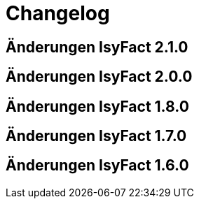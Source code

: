 = Changelog

== Änderungen IsyFact 2.1.0
// tag::release-2.1.0[]

// end::release-2.1.0[]

== Änderungen IsyFact 2.0.0
// tag::release-2.0.0[]

// end::release-2.0.0[]

== Änderungen IsyFact 1.8.0
// tag::release-1.8.0[]

// end::release-1.8.0[]

== Änderungen IsyFact 1.7.0
// tag::release-1.7.0[]

// end::release-1.7.0[]

== Änderungen IsyFact 1.6.0
// tag::release-1.6.0[]

// end::release-1.6.0[]